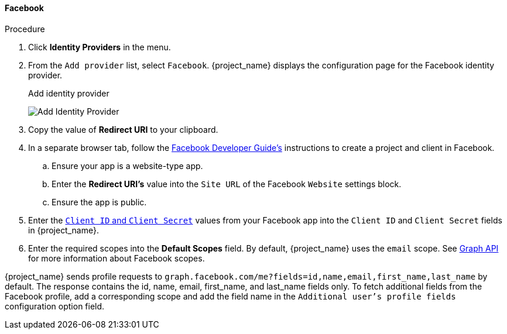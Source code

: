 
[[_facebook]]
==== Facebook

.Procedure
. Click *Identity Providers* in the menu.
. From the `Add provider` list, select `Facebook`. {project_name} displays the configuration page for the Facebook identity provider.
+
.Add identity provider
image:{project_images}/facebook-add-identity-provider.png[Add Identity Provider]
. Copy the value of *Redirect URI* to your clipboard.
. In a separate browser tab, follow the https://developers.facebook.com/docs/development/[Facebook Developer Guide's] instructions to create a project and client in Facebook.
.. Ensure your app is a website-type app.
.. Enter the *Redirect URI's* value into the `Site URL` of the Facebook `Website` settings block.
.. Ensure the app is public.
+
. Enter the https://developers.facebook.com/docs/facebook-login/access-tokens/[`Client ID` and `Client Secret`] values from your Facebook app into the `Client ID` and `Client Secret` fields in {project_name}.
. Enter the required scopes into the *Default Scopes* field. By default, {project_name} uses the `email` scope. See https://developers.facebook.com/docs/graph-api[Graph API] for more information about Facebook scopes. 

{project_name} sends profile requests to `graph.facebook.com/me?fields=id,name,email,first_name,last_name` by default. The response contains the id, name, email, first_name, and last_name fields only. To fetch additional fields from the Facebook profile, add a corresponding scope and add the field name in the `Additional user's profile fields` configuration option field. 
